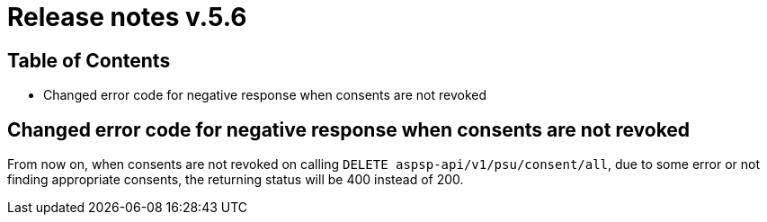 = Release notes v.5.6

== Table of Contents
* Changed error code for negative response when consents are not revoked

== Changed error code for negative response when consents are not revoked

From now on, when consents are not revoked on calling `DELETE aspsp-api/v1/psu/consent/all`, due to some error
or not finding appropriate consents, the returning status will be 400 instead of 200.
